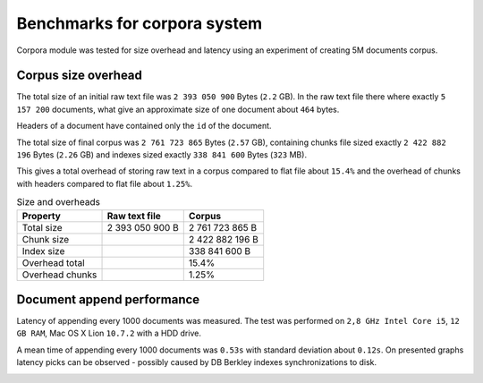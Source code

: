 Benchmarks for corpora system
=============================

Corpora module was tested for size overhead and latency using an experiment of creating 5M documents corpus.

Corpus size overhead
--------------------

The total size of an initial raw text file was ``2 393 050 900`` Bytes (``2.2`` GB). In the raw text file there where exactly ``5 157 200`` documents, what give an approximate size of one document about ``464`` bytes.

Headers of a document have contained only the ``id`` of the document.

The total size of final corpus was ``2 761 723 865`` Bytes (``2.57`` GB), containing chunks file sized exactly ``2 422 882 196`` Bytes (``2.26`` GB)
and indexes sized exactly ``338 841 600`` Bytes (``323`` MB). 

This gives a total overhead of storing raw text in a corpus compared to flat file about ``15.4%`` and the overhead of chunks with headers compared to flat file about ``1.25%``.

.. csv-table:: Size and overheads
   :header: "Property", "Raw text file", "Corpus"
   

   Total size, 2 393 050 900 B , 2 761 723 865 B
   Chunk size, "", 2 422 882 196 B
   Index size, "", 338 841 600 B
   Overhead total, "","15.4%"
   Overhead chunks, "", "1.25%"


Document append performance
---------------------------

Latency of appending every 1000 documents was measured. The test was performed on ``2,8 GHz Intel Core i5``, ``12 GB RAM``, Mac OS X Lion ``10.7.2``  with a HDD drive.

.. image:: _static/Latancy-5M.png
    :width: 650px
    :alt: Latancy of appending 5M documents to corpus
    :align: center

A mean time of appending every 1000 documents was ``0.53s`` with standard deviation about ``0.12s``. On presented graphs latency picks can be observed - possibly caused by  DB Berkley indexes synchronizations to disk.

.. image:: _static/Histogram-5M.png
    :width: 650px
    :alt: Histogram of appending 5M documents to corpus
    :align: center